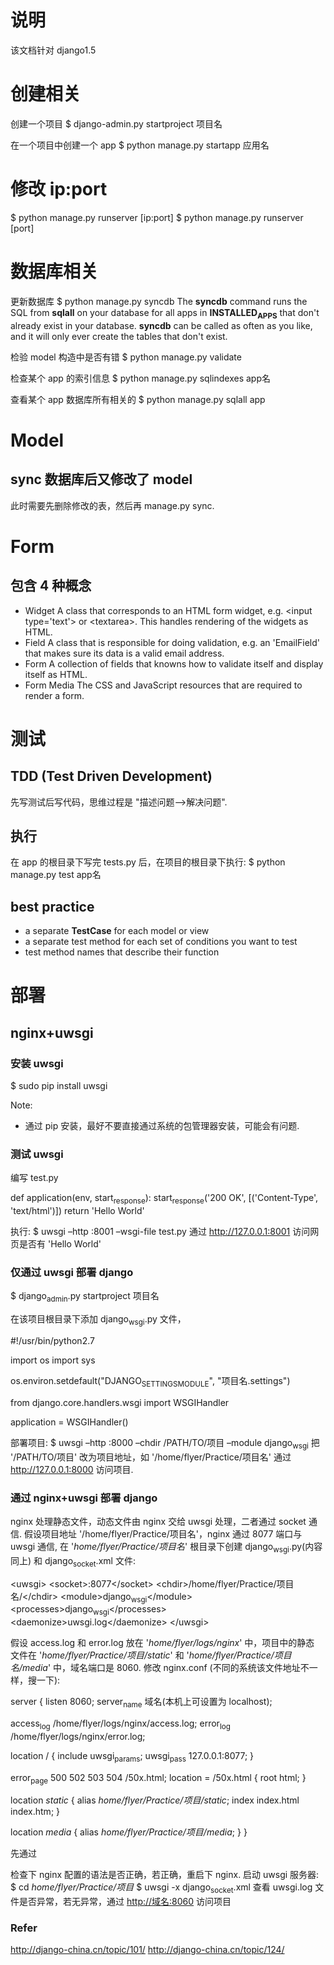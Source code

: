 * 说明
  该文档针对 django1.5
* 创建相关
  创建一个项目
  $ django-admin.py startproject 项目名

  在一个项目中创建一个 app
  $ python manage.py startapp 应用名
* 修改 ip:port
  $ python manage.py runserver [ip:port]
  $ python manage.py runserver [port]
* 数据库相关
  更新数据库
  $ python manage.py syncdb
  The *syncdb* command runs the SQL from *sqlall* on your database for all apps
  in *INSTALLED_APPS* that don't already exist in your database. *syncdb* can be
  called as often as you like, and it will only ever create the tables that
  don't exist.

  检验 model 构造中是否有错
  $ python manage.py validate

  检查某个 app 的索引信息
  $ python manage.py sqlindexes app名

  查看某个 app 数据库所有相关的
  $ python manage.py sqlall app
* Model
** sync 数据库后又修改了 model
   此时需要先删除修改的表，然后再 manage.py sync.
* Form
** 包含 4 种概念
   + Widget
	 A class that corresponds to an HTML form widget, e.g. <input type='text'>
     or <textarea>. This handles rendering of the widgets as HTML.
   + Field
	 A class that is responsible for doing validation, e.g. an 'EmailField'
     that makes sure its data is a valid email address.
   + Form
	 A collection of fields that knowns how to validate itself and display
     itself as HTML.
   + Form Media
	 The CSS and JavaScript resources that are required to render a form.
* 测试
** TDD (Test Driven Development)
   先写测试后写代码，思维过程是 "描述问题-->解决问题".
** 执行
   在 app 的根目录下写完 tests.py 后，在项目的根目录下执行:
   $ python manage.py test app名
** best practice
   + a separate *TestCase* for each model or view
   + a separate test method for each set of conditions you want to test
   + test method names that describe their function
* 部署
** nginx+uwsgi
*** 安装 uwsgi
	$ sudo pip install uwsgi
	
	Note:
	+ 通过 pip 安装，最好不要直接通过系统的包管理器安装，可能会有问题.
*** 测试 uwsgi
	编写 test.py
	
	# test.py
	def application(env, start_response):
	    start_response('200 OK', [('Content-Type', 'text/html')])
		return 'Hello World'

	执行:
	$ uwsgi --http :8001 --wsgi-file test.py
	通过 http://127.0.0.1:8001 访问网页是否有 'Hello World'
*** 仅通过 uwsgi 部署 django
	$ django_admin.py startproject 项目名

	在该项目根目录下添加 django_wsgi.py 文件，

	# django_wsgi.py
	#!/usr/bin/python2.7
	# coding:utf-8

	import os
	import sys
	
	os.environ.setdefault("DJANGO_SETTINGS_MODULE", "项目名.settings")
	
	from django.core.handlers.wsgi import WSGIHandler
	
	application = WSGIHandler()

	部署项目:
	$ uwsgi --http :8000 --chdir /PATH/TO/项目 --module django_wsgi
	把 '/PATH/TO/项目' 改为项目地址，如 '/home/flyer/Practice/项目名'
	通过 http://127.0.0.1:8000 访问项目.
*** 通过 nginx+uwsgi 部署 django
	nginx 处理静态文件，动态文件由 nginx 交给 uwsgi 处理，二者通过 socket 通信.
	假设项目地址 '/home/flyer/Practice/项目名'，nginx 通过 8077 端口与 uwsgi 通信,
	在 '/home/flyer/Practice/项目名/' 根目录下创建 django_wsgi.py(内容同上) 和
	django_socket.xml 文件:

	# django_socket.xml
	<uwsgi>
	    <socket>:8077</socket>
		<chdir>/home/flyer/Practice/项目名/</chdir>
		<module>django_wsgi</module>
		<processes>django_wsgi</processes>
		<daemonize>uwsgi.log</daemonize>
	</uwsgi>

	假设 access.log 和 error.log 放在 '/home/flyer/logs/nginx/' 中，项目中的静态
	文件在 '/home/flyer/Practice/项目/static/' 和 
	'/home/flyer/Practice/项目名/media/' 中，域名端口是 8060.
	修改 nginx.conf (不同的系统该文件地址不一样，搜一下):

	server {
	    listen 8060;
		server_name 域名(本机上可设置为 localhost);

		access_log /home/flyer/logs/nginx/access.log;
		error_log /home/flyer/logs/nginx/error.log;

		location / {
		    include uwsgi_params;
			uwsgi_pass 127.0.0.1:8077;
		}

		error_page 500 502 503 504 /50x.html;
		location = /50x.html {
		    root html;
		}

		location /static/ {
		    alias /home/flyer/Practice/项目/static/;
			index index.html index.htm;
		}

		location /media/ {
		    alias /home/flyer/Practice/项目/media/;
		}
	}

	先通过 
	# nginx -t
	检查下 nginx 配置的语法是否正确，若正确，重启下 nginx.
	启动 uwsgi 服务器:
	$ cd /home/flyer/Practice/项目/
	$ uwsgi -x django_socket.xml
	查看 uwsgi.log 文件是否异常，若无异常，通过 http://域名:8060 访问项目
*** Refer
   http://django-china.cn/topic/101/
   http://django-china.cn/topic/124/
